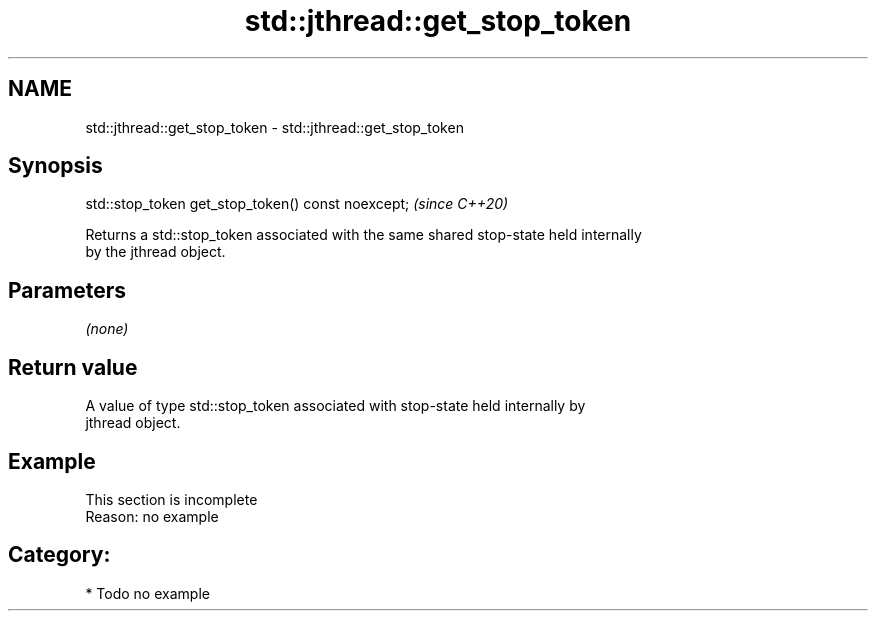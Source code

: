 .TH std::jthread::get_stop_token 3 "2021.11.17" "http://cppreference.com" "C++ Standard Libary"
.SH NAME
std::jthread::get_stop_token \- std::jthread::get_stop_token

.SH Synopsis
   std::stop_token get_stop_token() const noexcept;  \fI(since C++20)\fP

   Returns a std::stop_token associated with the same shared stop-state held internally
   by the jthread object.

.SH Parameters

   \fI(none)\fP

.SH Return value

   A value of type std::stop_token associated with stop-state held internally by
   jthread object.

.SH Example

    This section is incomplete
    Reason: no example

.SH Category:

     * Todo no example

